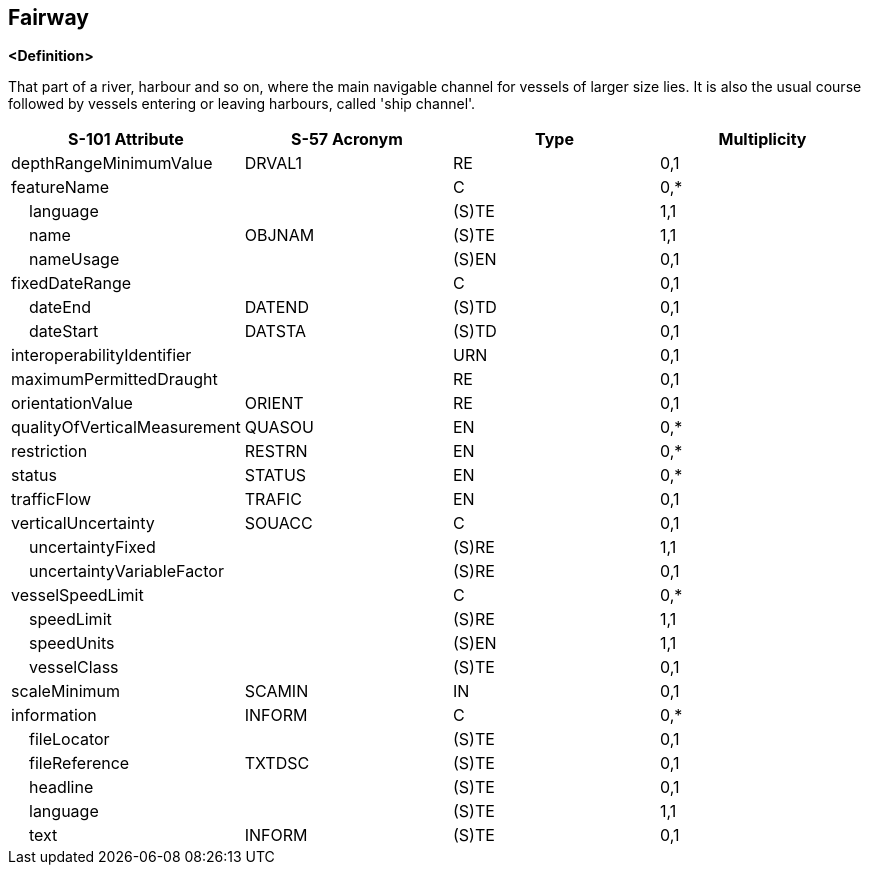== Fairway

**<Definition>**

That part of a river, harbour and so on, where the main navigable channel for vessels of larger size lies. It is also the usual course followed by vessels entering or leaving harbours, called 'ship channel'.

[cols="1,1,1,1", options="header"]
|===
|S-101 Attribute |S-57 Acronym |Type |Multiplicity

|depthRangeMinimumValue|DRVAL1|RE|0,1
|featureName||C|0,*
|    language||(S)TE|1,1
|    name|OBJNAM|(S)TE|1,1
|    nameUsage||(S)EN|0,1
|fixedDateRange||C|0,1
|    dateEnd|DATEND|(S)TD|0,1
|    dateStart|DATSTA|(S)TD|0,1
|interoperabilityIdentifier||URN|0,1
|maximumPermittedDraught||RE|0,1
|orientationValue|ORIENT|RE|0,1
|qualityOfVerticalMeasurement|QUASOU|EN|0,*
|restriction|RESTRN|EN|0,*
|status|STATUS|EN|0,*
|trafficFlow|TRAFIC|EN|0,1
|verticalUncertainty|SOUACC|C|0,1
|    uncertaintyFixed||(S)RE|1,1
|    uncertaintyVariableFactor||(S)RE|0,1
|vesselSpeedLimit||C|0,*
|    speedLimit||(S)RE|1,1
|    speedUnits||(S)EN|1,1
|    vesselClass||(S)TE|0,1
|scaleMinimum|SCAMIN|IN|0,1
|information|INFORM|C|0,*
|    fileLocator||(S)TE|0,1
|    fileReference|TXTDSC|(S)TE|0,1
|    headline||(S)TE|0,1
|    language||(S)TE|1,1
|    text|INFORM|(S)TE|0,1
|===
